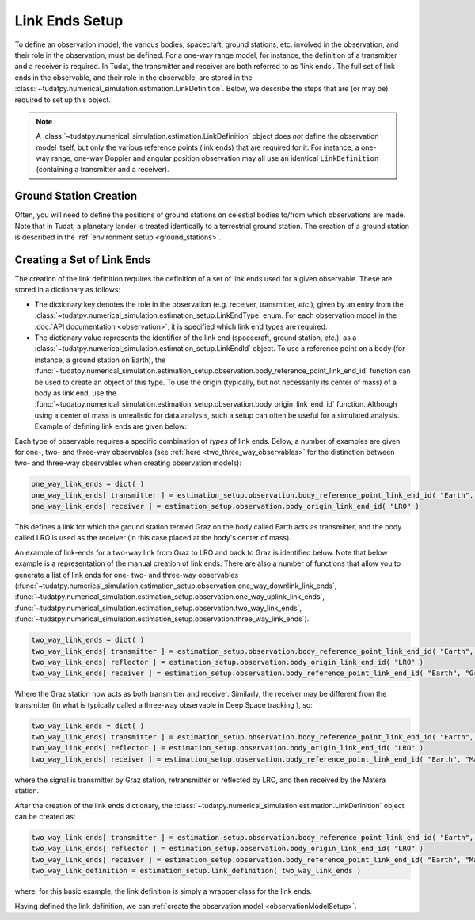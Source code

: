 .. _linkEndSetup:

Link Ends Setup
===============

To define an observation model, the various bodies, spacecraft, ground stations, etc. involved in the observation, and their role in the observation, must be defined. For a one-way range model, for instance, the definition of a transmitter and a receiver is required. In Tudat, the transmitter and receiver are both referred to as 'link ends'. The full set of link ends in the observable, and their role in the observable, are stored in the :class:`~tudatpy.numerical_simulation.estimation.LinkDefinition`. Below, we describe the steps that are (or may be) required to set up this object.

.. note::

    A :class:`~tudatpy.numerical_simulation.estimation.LinkDefinition` object does *not* define the observation model itself, but only the various reference points (link ends) that are required for it. For instance, a one-way range, one-way Doppler and angular position observation may all use an identical ``LinkDefinition`` (containing a transmitter and a receiver). 

.. _groundStationCreation:

Ground Station Creation
~~~~~~~~~~~~~~~~~~~~~~~

Often, you will need to define the positions of ground stations on celestial bodies to/from which observations are made. Note that in Tudat, a planetary lander is treated identically to a terrestrial ground station. The creation of a ground station is described in the :ref:`environment setup <ground_stations>`.

Creating a Set of Link Ends
~~~~~~~~~~~~~~~~~~~~~~~~~~~

The creation of the link definition requires the definition of a set of link ends used for a given observable. These are stored in a dictionary as follows:

- The dictionary key denotes the role in the observation (e.g. receiver, transmitter, *etc.*), given by an entry from the :class:`~tudatpy.numerical_simulation.estimation_setup.LinkEndType` enum. For each observation model in the :doc:`API documentation <observation>`, it is specified which link end types are required.
- The dictionary value represents the identifier of the link end (spacecraft, ground station, *etc.*), as a :class:`~tudatpy.numerical_simulation.estimation_setup.LinkEndId` object.  To use a reference point on a body (for instance, a ground station on Earth), the :func:`~tudatpy.numerical_simulation.estimation_setup.observation.body_reference_point_link_end_id` function can be used to create an object of this type. To use the origin (typically, but not necessarily its center of mass) of a body as link end, use the :func:`~tudatpy.numerical_simulation.estimation_setup.observation.body_origin_link_end_id` function.  Although using a center of mass is unrealistic for data analysis, such a setup can often be useful for a simulated analysis. Example of defining link ends are given below:

Each type of observable requires a specific combination of *types* of link ends. Below, a number of examples are given for one-, two- and three-way observables (see :ref:`here <two_three_way_observables>` for the distinction between two- and three-way observables when creating observation models):

.. code-block:: python
                
    one_way_link_ends = dict( )
    one_way_link_ends[ transmitter ] = estimation_setup.observation.body_reference_point_link_end_id( "Earth", "Graz" )
    one_way_link_ends[ receiver ] = estimation_setup.observation.body_origin_link_end_id( "LRO" )
    
This defines a link for which the ground station termed Graz on the body called Earth acts as transmitter, and the body called LRO is used as the receiver (in this case placed at the body's center of mass).

An example of link-ends for a two-way link from Graz to LRO and back to Graz is identified below. Note that below example is a representation of the manual creation of link ends. There are also a number of functions that allow you to generate a list of link ends for one- two- and three-way observables (:func:`~tudatpy.numerical_simulation.estimation_setup.observation.one_way_downlink_link_ends`, :func:`~tudatpy.numerical_simulation.estimation_setup.observation.one_way_uplink_link_ends`, :func:`~tudatpy.numerical_simulation.estimation_setup.observation.two_way_link_ends`, :func:`~tudatpy.numerical_simulation.estimation_setup.observation.three_way_link_ends`).


.. code-block:: python

    two_way_link_ends = dict( )
    two_way_link_ends[ transmitter ] = estimation_setup.observation.body_reference_point_link_end_id( "Earth", "Graz" )
    two_way_link_ends[ reflector ] = estimation_setup.observation.body_origin_link_end_id( "LRO" )
    two_way_link_ends[ receiver ] = estimation_setup.observation.body_reference_point_link_end_id( "Earth", "Graz" )

Where the Graz station now acts as both transmitter and receiver. Similarly, the receiver may be different from the transmitter (in what is typically called a three-way observable in Deep Space tracking ), so:

.. code-block:: python

    two_way_link_ends = dict( )
    two_way_link_ends[ transmitter ] = estimation_setup.observation.body_reference_point_link_end_id( "Earth", "Graz" )
    two_way_link_ends[ reflector ] = estimation_setup.observation.body_origin_link_end_id( "LRO" )
    two_way_link_ends[ receiver ] = estimation_setup.observation.body_reference_point_link_end_id( "Earth", "Matera" )
    
where the signal is transmitter by Graz station, retransmitter or reflected by LRO, and then received by the Matera station.

After the creation of the link ends dictionary, the :class:`~tudatpy.numerical_simulation.estimation.LinkDefinition` object can be created as:

.. code-block:: python

    two_way_link_ends[ transmitter ] = estimation_setup.observation.body_reference_point_link_end_id( "Earth", "Graz" )
    two_way_link_ends[ reflector ] = estimation_setup.observation.body_origin_link_end_id( "LRO" )
    two_way_link_ends[ receiver ] = estimation_setup.observation.body_reference_point_link_end_id( "Earth", "Matera" )
    two_way_link_definition = estimation_setup.link_definition( two_way_link_ends )
    
where, for this basic example, the link definition is simply a wrapper class for the link ends.

Having defined the link definition, we can :ref:`create the observation model <observationModelSetup>`.

